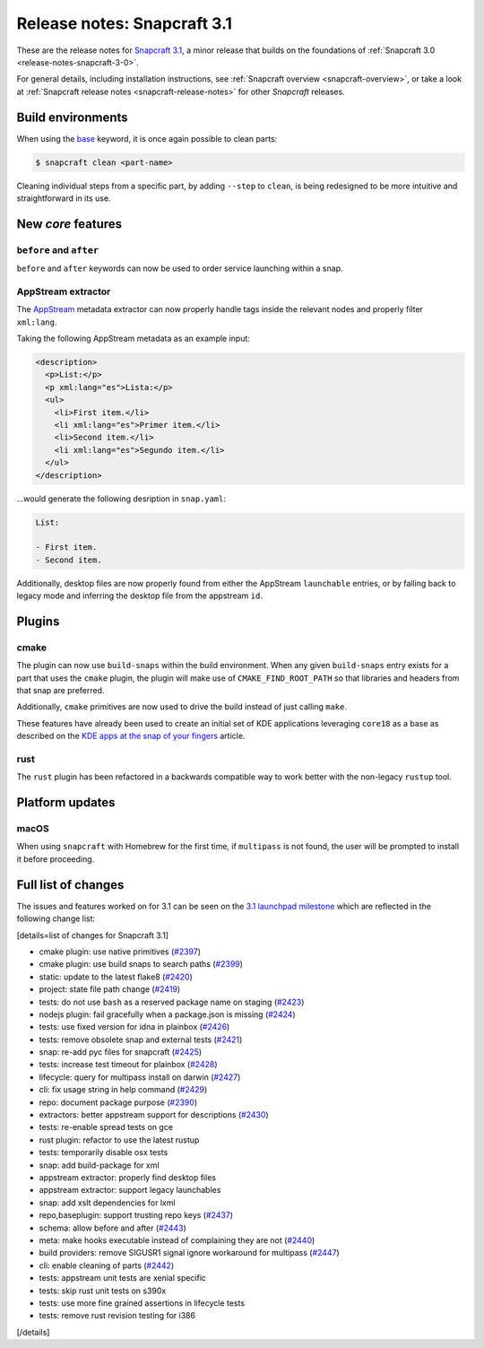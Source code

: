 .. 10719.md

.. _release-notes-snapcraft-3-1:

Release notes: Snapcraft 3.1
============================

These are the release notes for `Snapcraft 3.1 <https://github.com/snapcore/snapcraft/releases/tag/3.1>`__, a minor release that builds on the foundations of :ref:`Snapcraft 3.0 <release-notes-snapcraft-3-0>`.

For general details, including installation instructions, see :ref:`Snapcraft overview <snapcraft-overview>`, or take a look at :ref:`Snapcraft release notes <snapcraft-release-notes>` for other *Snapcraft* releases.

Build environments
------------------

When using the `base <snapcraft-overview.md#base-snap>`__ keyword, it is once again possible to clean parts:

.. code:: bash

   $ snapcraft clean <part-name>

Cleaning individual steps from a specific part, by adding ``--step`` to ``clean``, is being redesigned to be more intuitive and straightforward in its use.

New *core* features
-------------------

``before`` and ``after``
~~~~~~~~~~~~~~~~~~~~~~~~

``before`` and ``after`` keywords can now be used to order service launching within a snap.

AppStream extractor
~~~~~~~~~~~~~~~~~~~

The `AppStream <https://www.freedesktop.org/software/appstream/docs/>`__ metadata extractor can now properly handle tags inside the relevant nodes and properly filter ``xml:lang``.

Taking the following AppStream metadata as an example input:

.. code:: xml

     <description>
       <p>List:</p>
       <p xml:lang="es">Lista:</p>
       <ul>
         <li>First item.</li>
         <li xml:lang="es">Primer item.</li>
         <li>Second item.</li>
         <li xml:lang="es">Segundo item.</li>
       </ul>
     </description>

…would generate the following desription in ``snap.yaml``:

.. code:: yaml

   List:

   - First item.
   - Second item.

Additionally, desktop files are now properly found from either the AppStream ``launchable`` entries, or by falling back to legacy mode and inferring the desktop file from the appstream ``id``.

Plugins
-------

cmake
~~~~~

The plugin can now use ``build-snaps`` within the build environment. When any given ``build-snaps`` entry exists for a part that uses the ``cmake`` plugin, the plugin will make use of ``CMAKE_FIND_ROOT_PATH`` so that libraries and headers from that snap are preferred.

Additionally, ``cmake`` primitives are now used to drive the build instead of just calling ``make``.

These features have already been used to create an initial set of KDE applications leveraging ``core18`` as a base as described on the `KDE apps at the snap of your fingers <https://snapcraft.io/blog/kde-apps-at-the-snap-of-your-fingers>`__ article.

rust
~~~~

The ``rust`` plugin has been refactored in a backwards compatible way to work better with the non-legacy ``rustup`` tool.

Platform updates
----------------

macOS
~~~~~

When using ``snapcraft`` with Homebrew for the first time, if ``multipass`` is not found, the user will be prompted to install it before proceeding.

Full list of changes
--------------------

The issues and features worked on for 3.1 can be seen on the `3.1 launchpad milestone <https://launchpad.net/snapcraft/+milestone/3.1>`__ which are reflected in the following change list:

[details=list of changes for Snapcraft 3.1]

-  cmake plugin: use native primitives (`#2397 <https://github.com/snapcore/snapcraft/pull/2397>`__)
-  cmake plugin: use build snaps to search paths (`#2399 <https://github.com/snapcore/snapcraft/pull/2399>`__)
-  static: update to the latest flake8 (`#2420 <https://github.com/snapcore/snapcraft/pull/2420>`__)
-  project: state file path change (`#2419 <https://github.com/snapcore/snapcraft/pull/2419>`__)
-  tests: do not use ``bash`` as a reserved package name on staging (`#2423 <https://github.com/snapcore/snapcraft/pull/2423>`__)
-  nodejs plugin: fail gracefully when a package.json is missing (`#2424 <https://github.com/snapcore/snapcraft/pull/2424>`__)
-  tests: use fixed version for idna in plainbox (`#2426 <https://github.com/snapcore/snapcraft/pull/2426>`__)
-  tests: remove obsolete snap and external tests (`#2421 <https://github.com/snapcore/snapcraft/pull/2421>`__)
-  snap: re-add pyc files for snapcraft (`#2425 <https://github.com/snapcore/snapcraft/pull/2425>`__)
-  tests: increase test timeout for plainbox (`#2428 <https://github.com/snapcore/snapcraft/pull/2428>`__)
-  lifecycle: query for multipass install on darwin (`#2427 <https://github.com/snapcore/snapcraft/pull/2427>`__)
-  cli: fix usage string in help command (`#2429 <https://github.com/snapcore/snapcraft/pull/2429>`__)
-  repo: document package purpose (`#2390 <https://github.com/snapcore/snapcraft/pull/2390>`__)
-  extractors: better appstream support for descriptions (`#2430 <https://github.com/snapcore/snapcraft/pull/2430>`__)
-  tests: re-enable spread tests on gce
-  rust plugin: refactor to use the latest rustup
-  tests: temporarily disable osx tests
-  snap: add build-package for xml
-  appstream extractor: properly find desktop files
-  appstream extractor: support legacy launchables
-  snap: add xslt dependencies for lxml
-  repo,baseplugin: support trusting repo keys (`#2437 <https://github.com/snapcore/snapcraft/pull/2437>`__)
-  schema: allow before and after (`#2443 <https://github.com/snapcore/snapcraft/pull/2443>`__)
-  meta: make hooks executable instead of complaining they are not (`#2440 <https://github.com/snapcore/snapcraft/pull/2440>`__)
-  build providers: remove SIGUSR1 signal ignore workaround for multipass (`#2447 <https://github.com/snapcore/snapcraft/pull/2447>`__)
-  cli: enable cleaning of parts (`#2442 <https://github.com/snapcore/snapcraft/pull/2442>`__)
-  tests: appstream unit tests are xenial specific
-  tests: skip rust unit tests on s390x
-  tests: use more fine grained assertions in lifecycle tests
-  tests: remove rust revision testing for i386

[/details]
